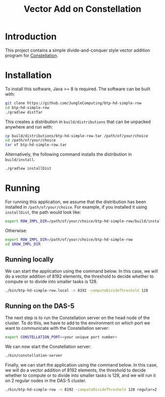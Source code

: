 #+title: Vector Add on Constellation

* Introduction

This project contains a simple divide-and-conquer style vector addition program
for [[https://github.com/NLeSC/Constellation][Constellation]].  

* Installation

To install this software, Java >= 8 is required.  The software can be built
with:

#+begin_src sh
git clone https://github.com/JungleComputing/btp-hd-simple-row
cd btp-hd-simple-row
./gradlew distTar
#+end_src

This creates a distribution in ~build/distributions~ that can be unpacked
anywhere and run with:

#+begin_src sh
cp build/distributions/btp-hd-simple-row.tar /path/of/your/choice
cd /path/of/your/choice
tar xf btp-hd-simple-row.tar
#+end_src

Alternatively, the following command installs the distribution in
~build/install~. 

#+begin_src sh
./gradlew installDist
#+end_src

* Running

For running this application, we assume that the distribution has been
installed in ~/path/of/your/choice~.  For example, if you installed it using
~installDist~, the path would look like:

#+begin_src sh
export ROW_IMPL_DIR=/path/of/your/choice/btp-hd-simple-row/build/install/btp-hd-simple-row
#+end_src

Otherwise:

#+begin_src sh
export ROW_IMPL_DIR=/path/of/your/choice/btp-hd-simple-row
cd $ROW_IMPL_DIR
#+end_src

** Running locally

We can start the application using the command below.  In this case,
we will do a vector addition of 8192 elements, the threshold to decide whether
to compute or to divide into smaller tasks is 128.

#+begin_src sh
./bin/btp-hd-simple-row.local -n 8192 -computeDivideThreshold 128
#+end_src


** Running on the DAS-5

The next step is to run the Constellation server on the head node of the
cluster.  To do this, we have to add to the environment on which port we want
to communicate with the Constellation server:

#+begin_src sh
export CONSTELLATION_PORT=<your unique port number>
#+end_src

We can now start the Constellation server:

#+begin_src sh
./bin/constellation-server
#+end_src

Finally, we can start the application using the command below.  In this case,
we will do a vector addition of 8192 elements, the threshold to decide whether
to compute or to divide into smaller tasks is 128, and we will run it on 2
regular nodes in the DAS-5 cluster.

#+begin_src sh
./bin/btp-hd-simple-row -n 8192 -computeDivideThreshold 128 regular=2
#+end_src

